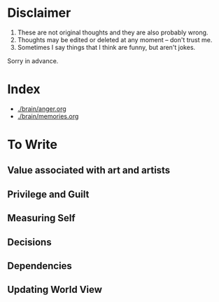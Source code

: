 * Disclaimer

1. These are not original thoughts and they are also probably wrong.
2. Thoughts may be edited or deleted at any moment -- don't trust me.
3. Sometimes I say things that I think are funny, but aren't jokes.

Sorry in advance.

* Index
+ [[./brain/anger.org]]
+ [[./brain/memories.org]]
* To Write
** Value associated with art and artists
** Privilege and Guilt
** Measuring Self
** Decisions
** Dependencies
** Updating World View
